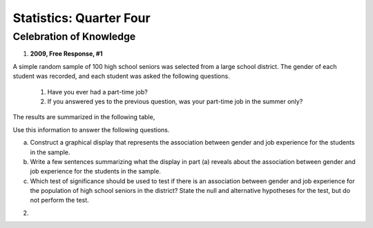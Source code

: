 .. _celebration_statistics_four:

========================
Statistics: Quarter Four
========================


Celebration of Knowledge
========================

1. **2009, Free Response, #1**

A simple random sample of 100 high school seniors was selected from a large school district. The gender of each student was recorded, and each student was asked the following questions.

	1. Have you ever had a part-time job?

	2. If you answered yes to the previous question, was your part-time job in the summer only?

The results are summarized in the following table,

.. image:: ../../../assets/imgs/classwork/2009_apstats_frp_01.png
	:align: center
	
Use this information to answer the following questions.

a. Construct a graphical display that represents the association between gender and job experience for the students in the sample.

b. Write a few sentences summarizing what the display in part (a) reveals about the association between gender and job experience for the students in the sample.

c. Which test of significance should be used to test if there is an association between gender and job experience for the population of high school seniors in the district? State the null and alternative hypotheses for the test, but do not perform the test.

2. 
